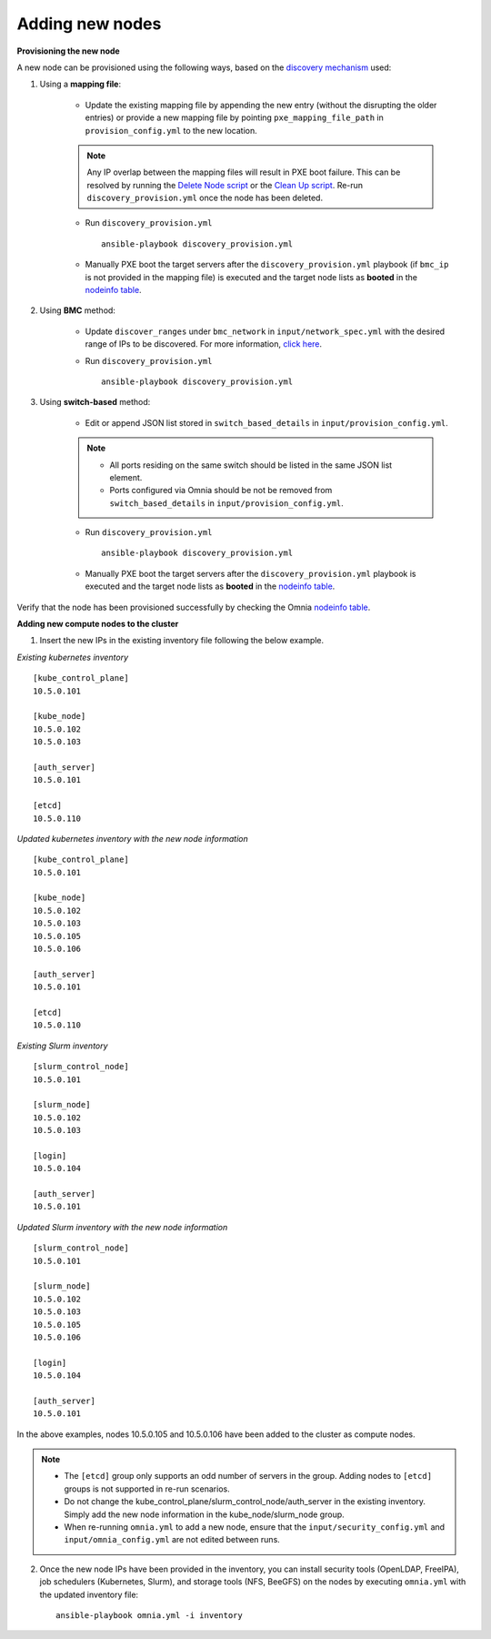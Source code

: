 Adding new nodes
==================

**Provisioning the new node**

A new node can be provisioned using the following ways, based on the `discovery mechanism <../Ubuntu/Provision/DiscoveryMechanisms/index.html>`_ used:

1. Using a **mapping file**:

    * Update the existing mapping file by appending the new entry (without the disrupting the older entries) or provide a new mapping file by pointing ``pxe_mapping_file_path`` in ``provision_config.yml`` to the new location.

    .. note:: Any IP overlap between the mapping files will result in PXE boot failure. This can be resolved by running the `Delete Node script <deletenode.html>`_ or the `Clean Up script <cleanup.html>`_. Re-run ``discovery_provision.yml`` once the node has been deleted.

    * Run ``discovery_provision.yml`` ::

        ansible-playbook discovery_provision.yml

    *  Manually PXE boot the target servers after the ``discovery_provision.yml`` playbook (if ``bmc_ip`` is not provided in the mapping file) is executed and the target node lists as **booted** in the `nodeinfo table <../Ubuntu/Provision/ViewingDB.html>`_.



2. Using **BMC** method:

    * Update ``discover_ranges`` under ``bmc_network`` in ``input/network_spec.yml`` with the desired range of IPs to be discovered. For more information, `click here <../Ubuntu/Provision/provisionparams.html>`_.
    * Run ``discovery_provision.yml`` ::

        ansible-playbook discovery_provision.yml



3. Using **switch-based** method:

    * Edit or append JSON list stored in ``switch_based_details`` in ``input/provision_config.yml``.

    .. note::
        * All ports residing on the same switch should be listed in the same JSON list element.
        * Ports configured via Omnia should be not be removed from ``switch_based_details`` in ``input/provision_config.yml``.


    * Run ``discovery_provision.yml`` ::


        ansible-playbook discovery_provision.yml

    * Manually PXE boot the target servers after the ``discovery_provision.yml`` playbook is executed and the target node lists as **booted** in the `nodeinfo table <../Ubuntu/Provision/ViewingDB.html>`_.


Verify that the node has been provisioned successfully by checking the Omnia `nodeinfo table <../Ubuntu/Provision/ViewingDB.html>`_.

**Adding new compute nodes to the cluster**

1. Insert the new IPs in the existing inventory file following the below example.

*Existing kubernetes inventory*

::

    [kube_control_plane]
    10.5.0.101

    [kube_node]
    10.5.0.102
    10.5.0.103

    [auth_server]
    10.5.0.101

    [etcd]
    10.5.0.110


*Updated kubernetes inventory with the new node information*

::

    [kube_control_plane]
    10.5.0.101

    [kube_node]
    10.5.0.102
    10.5.0.103
    10.5.0.105
    10.5.0.106

    [auth_server]
    10.5.0.101

    [etcd]
    10.5.0.110


*Existing Slurm inventory*

::

    [slurm_control_node]
    10.5.0.101

    [slurm_node]
    10.5.0.102
    10.5.0.103

    [login]
    10.5.0.104

    [auth_server]
    10.5.0.101


*Updated Slurm inventory with the new node information*

::

    [slurm_control_node]
    10.5.0.101

    [slurm_node]
    10.5.0.102
    10.5.0.103
    10.5.0.105
    10.5.0.106

    [login]
    10.5.0.104

    [auth_server]
    10.5.0.101


In the above examples, nodes 10.5.0.105 and 10.5.0.106 have been added to the cluster as compute nodes.

.. note::
    * The ``[etcd]`` group only supports an odd number of servers in the group. Adding nodes to ``[etcd]`` groups is not supported in re-run scenarios.
    * Do not change the kube_control_plane/slurm_control_node/auth_server in the existing inventory. Simply add the new node information in the kube_node/slurm_node group.
    * When re-running ``omnia.yml`` to add a new node, ensure that the ``input/security_config.yml`` and ``input/omnia_config.yml`` are not edited between runs.

2. Once the new node IPs have been provided in the inventory, you can install security tools (OpenLDAP, FreeIPA), job schedulers (Kubernetes, Slurm), and storage tools (NFS, BeeGFS) on the nodes by executing ``omnia.yml`` with the updated inventory file: ::

    ansible-playbook omnia.yml -i inventory



